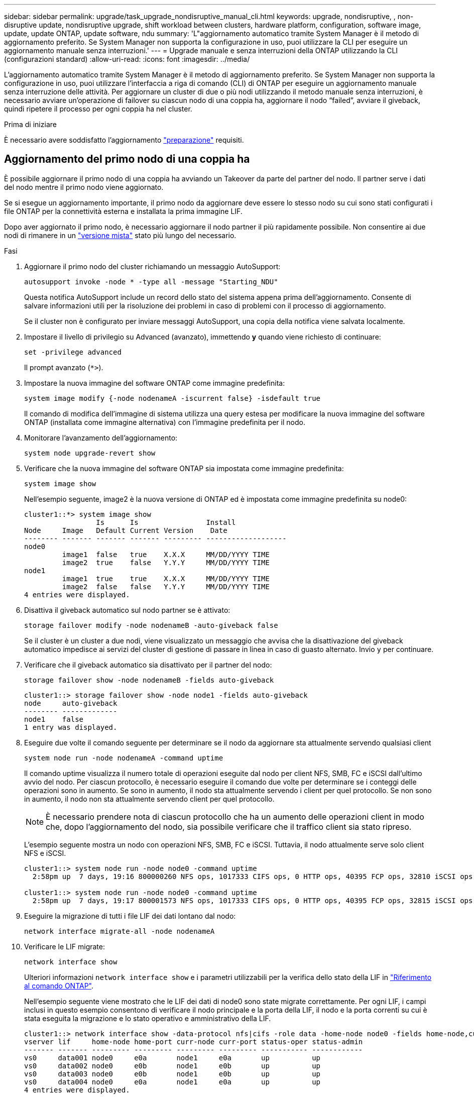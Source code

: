 ---
sidebar: sidebar 
permalink: upgrade/task_upgrade_nondisruptive_manual_cli.html 
keywords: upgrade, nondisruptive, , non-disruptive update, nondisruptive upgrade, shift workload between clusters, hardware platform, configuration, software image, update, update ONTAP, update software, ndu 
summary: 'L"aggiornamento automatico tramite System Manager è il metodo di aggiornamento preferito.  Se System Manager non supporta la configurazione in uso, puoi utilizzare la CLI per eseguire un aggiornamento manuale senza interruzioni.' 
---
= Upgrade manuale e senza interruzioni della ONTAP utilizzando la CLI (configurazioni standard)
:allow-uri-read: 
:icons: font
:imagesdir: ../media/


[role="lead"]
L'aggiornamento automatico tramite System Manager è il metodo di aggiornamento preferito.  Se System Manager non supporta la configurazione in uso, puoi utilizzare l'interfaccia a riga di comando (CLI) di ONTAP per eseguire un aggiornamento manuale senza interruzione delle attività.  Per aggiornare un cluster di due o più nodi utilizzando il metodo manuale senza interruzioni, è necessario avviare un'operazione di failover su ciascun nodo di una coppia ha, aggiornare il nodo "`failed`", avviare il giveback, quindi ripetere il processo per ogni coppia ha nel cluster.

.Prima di iniziare
È necessario avere soddisfatto l'aggiornamento link:prepare.html["preparazione"] requisiti.



== Aggiornamento del primo nodo di una coppia ha

È possibile aggiornare il primo nodo di una coppia ha avviando un Takeover da parte del partner del nodo. Il partner serve i dati del nodo mentre il primo nodo viene aggiornato.

Se si esegue un aggiornamento importante, il primo nodo da aggiornare deve essere lo stesso nodo su cui sono stati configurati i file ONTAP per la connettività esterna e installata la prima immagine LIF.

Dopo aver aggiornato il primo nodo, è necessario aggiornare il nodo partner il più rapidamente possibile. Non consentire ai due nodi di rimanere in un link:concept_mixed_version_requirements.html["versione mista"] stato più lungo del necessario.

.Fasi
. Aggiornare il primo nodo del cluster richiamando un messaggio AutoSupport:
+
[source, cli]
----
autosupport invoke -node * -type all -message "Starting_NDU"
----
+
Questa notifica AutoSupport include un record dello stato del sistema appena prima dell'aggiornamento. Consente di salvare informazioni utili per la risoluzione dei problemi in caso di problemi con il processo di aggiornamento.

+
Se il cluster non è configurato per inviare messaggi AutoSupport, una copia della notifica viene salvata localmente.

. Impostare il livello di privilegio su Advanced (avanzato), immettendo *y* quando viene richiesto di continuare:
+
[source, cli]
----
set -privilege advanced
----
+
Il prompt avanzato (`*>`).

. Impostare la nuova immagine del software ONTAP come immagine predefinita:
+
[source, cli]
----
system image modify {-node nodenameA -iscurrent false} -isdefault true
----
+
Il comando di modifica dell'immagine di sistema utilizza una query estesa per modificare la nuova immagine del software ONTAP (installata come immagine alternativa) con l'immagine predefinita per il nodo.

. Monitorare l'avanzamento dell'aggiornamento:
+
[source, cli]
----
system node upgrade-revert show
----
. Verificare che la nuova immagine del software ONTAP sia impostata come immagine predefinita:
+
[source, cli]
----
system image show
----
+
Nell'esempio seguente, image2 è la nuova versione di ONTAP ed è impostata come immagine predefinita su node0:

+
[listing]
----
cluster1::*> system image show
                 Is      Is                Install
Node     Image   Default Current Version    Date
-------- ------- ------- ------- --------- -------------------
node0
         image1  false   true    X.X.X     MM/DD/YYYY TIME
         image2  true    false   Y.Y.Y     MM/DD/YYYY TIME
node1
         image1  true    true    X.X.X     MM/DD/YYYY TIME
         image2  false   false   Y.Y.Y     MM/DD/YYYY TIME
4 entries were displayed.
----
. Disattiva il giveback automatico sul nodo partner se è attivato:
+
[source, cli]
----
storage failover modify -node nodenameB -auto-giveback false
----
+
Se il cluster è un cluster a due nodi, viene visualizzato un messaggio che avvisa che la disattivazione del giveback automatico impedisce ai servizi del cluster di gestione di passare in linea in caso di guasto alternato. Invio `y` per continuare.

. Verificare che il giveback automatico sia disattivato per il partner del nodo:
+
[source, cli]
----
storage failover show -node nodenameB -fields auto-giveback
----
+
[listing]
----
cluster1::> storage failover show -node node1 -fields auto-giveback
node     auto-giveback
-------- -------------
node1    false
1 entry was displayed.
----
. Eseguire due volte il comando seguente per determinare se il nodo da aggiornare sta attualmente servendo qualsiasi client
+
[source, cli]
----
system node run -node nodenameA -command uptime
----
+
Il comando uptime visualizza il numero totale di operazioni eseguite dal nodo per client NFS, SMB, FC e iSCSI dall'ultimo avvio del nodo. Per ciascun protocollo, è necessario eseguire il comando due volte per determinare se i conteggi delle operazioni sono in aumento. Se sono in aumento, il nodo sta attualmente servendo i client per quel protocollo. Se non sono in aumento, il nodo non sta attualmente servendo client per quel protocollo.

+

NOTE: È necessario prendere nota di ciascun protocollo che ha un aumento delle operazioni client in modo che, dopo l'aggiornamento del nodo, sia possibile verificare che il traffico client sia stato ripreso.

+
L'esempio seguente mostra un nodo con operazioni NFS, SMB, FC e iSCSI. Tuttavia, il nodo attualmente serve solo client NFS e iSCSI.

+
[listing]
----
cluster1::> system node run -node node0 -command uptime
  2:58pm up  7 days, 19:16 800000260 NFS ops, 1017333 CIFS ops, 0 HTTP ops, 40395 FCP ops, 32810 iSCSI ops

cluster1::> system node run -node node0 -command uptime
  2:58pm up  7 days, 19:17 800001573 NFS ops, 1017333 CIFS ops, 0 HTTP ops, 40395 FCP ops, 32815 iSCSI ops
----
. Eseguire la migrazione di tutti i file LIF dei dati lontano dal nodo:
+
[source, cli]
----
network interface migrate-all -node nodenameA
----
. Verificare le LIF migrate:
+
[source, cli]
----
network interface show
----
+
Ulteriori informazioni `network interface show` e i parametri utilizzabili per la verifica dello stato della LIF in link:https://docs.netapp.com/us-en/ontap-cli/network-interface-show.html["Riferimento al comando ONTAP"^].

+
Nell'esempio seguente viene mostrato che le LIF dei dati di node0 sono state migrate correttamente. Per ogni LIF, i campi inclusi in questo esempio consentono di verificare il nodo principale e la porta della LIF, il nodo e la porta correnti su cui è stata eseguita la migrazione e lo stato operativo e amministrativo della LIF.

+
[listing]
----
cluster1::> network interface show -data-protocol nfs|cifs -role data -home-node node0 -fields home-node,curr-node,curr-port,home-port,status-admin,status-oper
vserver lif     home-node home-port curr-node curr-port status-oper status-admin
------- ------- --------- --------- --------- --------- ----------- ------------
vs0     data001 node0     e0a       node1     e0a       up          up
vs0     data002 node0     e0b       node1     e0b       up          up
vs0     data003 node0     e0b       node1     e0b       up          up
vs0     data004 node0     e0a       node1     e0a       up          up
4 entries were displayed.
----
. Avviare un Takeover:
+
[source, cli]
----
storage failover takeover -ofnode nodenameA
----
+
Non specificare il parametro -option immediate, perché è necessario un normale Takeover per il nodo che viene sostituito per avviare la nuova immagine software. Se non hai eseguito la migrazione manuale dei LIF dal nodo, questi migrano automaticamente al partner ha del nodo per garantire che non ci siano interruzioni del servizio.

+
Il primo nodo si avvia nello stato in attesa di giveback.

+

NOTE: Se AutoSupport è attivato, viene inviato un messaggio AutoSupport che indica che il nodo non è al di fuori del quorum del cluster. È possibile ignorare questa notifica e procedere con l'aggiornamento.

. Verificare che l'acquisizione sia riuscita:
+
[source, cli]
----
storage failover show
----
+
Potrebbero essere visualizzati messaggi di errore che indicano una mancata corrispondenza della versione e problemi di formato della mailbox. Si tratta di un comportamento previsto che rappresenta uno stato temporaneo in un aggiornamento senza interruzioni e non è dannoso.

+
L'esempio seguente mostra che l'acquisizione è riuscita. Il nodo node0 si trova nello stato in attesa di giveback e il suo partner si trova nello stato in takeover.

+
[listing]
----
cluster1::> storage failover show
                              Takeover
Node           Partner        Possible State Description
-------------- -------------- -------- -------------------------------------
node0          node1          -        Waiting for giveback (HA mailboxes)
node1          node0          false    In takeover
2 entries were displayed.
----
. Attendere almeno otto minuti per rendere effettive le seguenti condizioni:
+
** Il multipathing client (se implementato) è stabilizzato.
** I client vengono ripristinati dalla pausa in un'operazione di i/o che si verifica durante il takeover.
+
Il tempo di ripristino è specifico del client e potrebbe richiedere più di otto minuti, a seconda delle caratteristiche delle applicazioni client.



. Restituire gli aggregati al primo nodo:
+
[source, cli]
----
storage failover giveback -ofnode nodenameA
----
+
Il giveback restituisce prima l'aggregato root al nodo partner, quindi, una volta terminato l'avvio del nodo, restituisce gli aggregati non root e tutte le LIF impostate per il ripristino automatico. Il nodo appena avviato inizia a fornire i dati ai client da ciascun aggregato non appena l'aggregato viene restituito.

. Verificare che tutti gli aggregati siano stati restituiti:
+
[source, cli]
----
storage failover show-giveback
----
+
Se il campo Stato giveback indica che non ci sono aggregati da restituire, tutti gli aggregati sono stati restituiti. Se il giveback viene veto, il comando visualizza l'avanzamento del giveback e il sottosistema che ha veto il giveback.

. Se non sono stati restituiti aggregati, attenersi alla seguente procedura:
+
.. Esaminare la soluzione alternativa al veto per determinare se si desidera risolvere la condizione "`veto`" o ignorare il veto.
.. Se necessario, risolvere la condizione "`veto`" descritta nel messaggio di errore, assicurandosi che tutte le operazioni identificate vengano terminate correttamente.
.. Eseguire nuovamente il comando giveback di failover dello storage.
+
Se si decide di eseguire l'override della condizione "`veto`", impostare il parametro -override-vetoes su true.



. Attendere almeno otto minuti per rendere effettive le seguenti condizioni:
+
** Il multipathing client (se implementato) è stabilizzato.
** I client vengono ripristinati dalla pausa in un'operazione di i/o che si verifica durante il giveback.
+
Il tempo di ripristino è specifico del client e potrebbe richiedere più di otto minuti, a seconda delle caratteristiche delle applicazioni client.



. Verificare che l'aggiornamento sia stato completato correttamente per il nodo:
+
.. Passare al livello di privilegio avanzato:
+
[source, cli]
----
set -privilege advanced
----
.. Verificare che lo stato di aggiornamento sia completo per il nodo:
+
[source, cli]
----
system node upgrade-revert show -node nodenameA
----
+
Lo stato deve essere indicato come completo.

+
Se lo stato non è completo, contattare il supporto tecnico.

.. Tornare al livello di privilegio admin:
+
[source, cli]
----
set -privilege admin
----


. Verificare che le porte del nodo siano in funzione:
+
[source, cli]
----
network port show -node nodenameA
----
+
È necessario eseguire questo comando su un nodo aggiornato alla versione successiva di ONTAP 9.

+
L'esempio seguente mostra che tutte le porte del nodo sono in funzione:

+
[listing]
----
cluster1::> network port show -node node0
                                                             Speed (Mbps)
Node   Port      IPspace      Broadcast Domain Link   MTU    Admin/Oper
------ --------- ------------ ---------------- ----- ------- ------------
node0
       e0M       Default      -                up       1500  auto/100
       e0a       Default      -                up       1500  auto/1000
       e0b       Default      -                up       1500  auto/1000
       e1a       Cluster      Cluster          up       9000  auto/10000
       e1b       Cluster      Cluster          up       9000  auto/10000
5 entries were displayed.
----
. Ripristinare i LIF al nodo:
+
[source, cli]
----
network interface revert *
----
+
Questo comando restituisce i LIF migrati dal nodo.

+
[listing]
----
cluster1::> network interface revert *
8 entries were acted on.
----
. Verificare che le LIF dei dati del nodo siano ripristinate correttamente al nodo e che siano in funzione:
+
[source, cli]
----
network interface show
----
+
L'esempio seguente mostra che tutti i dati LIF ospitati dal nodo sono ritornati correttamente al nodo e che il loro stato operativo è superiore:

+
[listing]
----
cluster1::> network interface show
            Logical    Status     Network            Current       Current Is
Vserver     Interface  Admin/Oper Address/Mask       Node          Port    Home
----------- ---------- ---------- ------------------ ------------- ------- ----
vs0
            data001      up/up    192.0.2.120/24     node0         e0a     true
            data002      up/up    192.0.2.121/24     node0         e0b     true
            data003      up/up    192.0.2.122/24     node0         e0b     true
            data004      up/up    192.0.2.123/24     node0         e0a     true
4 entries were displayed.
----
. Se in precedenza si è stabilito che questo nodo serve i client, verificare che il nodo stia fornendo servizio per ogni protocollo che in precedenza serviva:
+
[source, cli]
----
system node run -node nodenameA -command uptime
----
+
I conteggi delle operazioni vengono azzerati durante l'aggiornamento.

+
L'esempio seguente mostra che il nodo aggiornato ha ripreso a servire i propri client NFS e iSCSI:

+
[listing]
----
cluster1::> system node run -node node0 -command uptime
  3:15pm up  0 days, 0:16 129 NFS ops, 0 CIFS ops, 0 HTTP ops, 0 FCP ops, 2 iSCSI ops
----
. Riabilitare il giveback automatico sul nodo partner se era stato precedentemente disattivato:
+
[source, cli]
----
storage failover modify -node nodenameB -auto-giveback true
----


È necessario procedere all'aggiornamento del partner ha del nodo il più rapidamente possibile. Se è necessario sospendere il processo di aggiornamento per qualsiasi motivo, entrambi i nodi della coppia ha devono eseguire la stessa versione di ONTAP.



== Aggiornamento del nodo partner in una coppia ha

Dopo aver aggiornato il primo nodo di una coppia ha, si aggiorna il proprio partner avviando un Takeover su di esso. Il primo nodo serve i dati del partner mentre il nodo del partner viene aggiornato.

. Impostare il livello di privilegio su Advanced (avanzato), immettendo *y* quando viene richiesto di continuare:
+
[source, cli]
----
set -privilege advanced
----
+
Il prompt avanzato (`*>`).

. Impostare la nuova immagine del software ONTAP come immagine predefinita:
+
[source, cli]
----
system image modify {-node nodenameB -iscurrent false} -isdefault true
----
+
Il comando di modifica dell'immagine di sistema utilizza una query estesa per modificare la nuova immagine del software ONTAP (installata come immagine alternativa) come immagine predefinita per il nodo.

. Monitorare l'avanzamento dell'aggiornamento:
+
[source, cli]
----
system node upgrade-revert show
----
. Verificare che la nuova immagine del software ONTAP sia impostata come immagine predefinita:
+
[source, cli]
----
system image show
----
+
Nell'esempio seguente, `image2` È la nuova versione di ONTAP ed è impostata come immagine predefinita sul nodo:

+
[listing]
----
cluster1::*> system image show
                 Is      Is                Install
Node     Image   Default Current Version    Date
-------- ------- ------- ------- --------- -------------------
node0
         image1  false   false   X.X.X     MM/DD/YYYY TIME
         image2  true    true    Y.Y.Y     MM/DD/YYYY TIME
node1
         image1  false   true    X.X.X     MM/DD/YYYY TIME
         image2  true    false   Y.Y.Y     MM/DD/YYYY TIME
4 entries were displayed.
----
. Disattiva il giveback automatico sul nodo partner se è attivato:
+
[source, cli]
----
storage failover modify -node nodenameA -auto-giveback false
----
+
Se il cluster è un cluster a due nodi, viene visualizzato un messaggio che avvisa che la disattivazione del giveback automatico impedisce ai servizi del cluster di gestione di passare in linea in caso di guasto alternato. Invio `y` per continuare.

. Verificare che il giveback automatico sia disattivato per il nodo partner:
+
[source, cli]
----
storage failover show -node nodenameA -fields auto-giveback
----
+
[listing]
----
cluster1::> storage failover show -node node0 -fields auto-giveback
node     auto-giveback
-------- -------------
node0    false
1 entry was displayed.
----
. Eseguire due volte il seguente comando per determinare se il nodo da aggiornare sta attualmente servendo qualsiasi client:
+
[source, cli]
----
system node run -node nodenameB -command uptime
----
+
Il comando uptime visualizza il numero totale di operazioni eseguite dal nodo per client NFS, SMB, FC e iSCSI dall'ultimo avvio del nodo. Per ciascun protocollo, è necessario eseguire il comando due volte per determinare se i conteggi delle operazioni sono in aumento. Se sono in aumento, il nodo sta attualmente servendo i client per quel protocollo. Se non sono in aumento, il nodo non sta attualmente servendo client per quel protocollo.

+

NOTE: È necessario prendere nota di ciascun protocollo che ha un aumento delle operazioni client in modo che, dopo l'aggiornamento del nodo, sia possibile verificare che il traffico client sia stato ripreso.

+
L'esempio seguente mostra un nodo con operazioni NFS, SMB, FC e iSCSI. Tuttavia, il nodo attualmente serve solo client NFS e iSCSI.

+
[listing]
----
cluster1::> system node run -node node1 -command uptime
  2:58pm up  7 days, 19:16 800000260 NFS ops, 1017333 CIFS ops, 0 HTTP ops, 40395 FCP ops, 32810 iSCSI ops

cluster1::> system node run -node node1 -command uptime
  2:58pm up  7 days, 19:17 800001573 NFS ops, 1017333 CIFS ops, 0 HTTP ops, 40395 FCP ops, 32815 iSCSI ops
----
. Eseguire la migrazione di tutti i file LIF dei dati lontano dal nodo:
+
[source, cli]
----
network interface migrate-all -node nodenameB
----
. Verificare lo stato dei file LIF migrati:
+
[source, cli]
----
network interface show
----
+
Ulteriori informazioni `network interface show` e i parametri utilizzabili per la verifica dello stato della LIF in link:https://docs.netapp.com/us-en/ontap-cli/network-interface-show.html["Riferimento al comando ONTAP"^].

+
Nell'esempio seguente viene mostrato che le LIF dei dati di node1 sono state migrate correttamente. Per ogni LIF, i campi inclusi in questo esempio consentono di verificare il nodo principale e la porta della LIF, il nodo e la porta correnti su cui è stata eseguita la migrazione e lo stato operativo e amministrativo della LIF.

+
[listing]
----
cluster1::> network interface show -data-protocol nfs|cifs -role data -home-node node1 -fields home-node,curr-node,curr-port,home-port,status-admin,status-oper
vserver lif     home-node home-port curr-node curr-port status-oper status-admin
------- ------- --------- --------- --------- --------- ----------- ------------
vs0     data001 node1     e0a       node0     e0a       up          up
vs0     data002 node1     e0b       node0     e0b       up          up
vs0     data003 node1     e0b       node0     e0b       up          up
vs0     data004 node1     e0a       node0     e0a       up          up
4 entries were displayed.
----
. Avviare un Takeover:
+
[source, cli]
----
storage failover takeover -ofnode nodenameB -option allow-version-mismatch
----
+
Non specificare il parametro -option immediate, perché è necessario un normale Takeover per il nodo che viene sostituito per avviare la nuova immagine software. Se non hai eseguito la migrazione manuale dei LIF dal nodo, questi migrano automaticamente al partner ha del nodo, in modo da evitare interruzioni del servizio.

+
Viene visualizzato un avviso.  È necessario immettere `y` per continuare.

+
Il nodo preso in consegna si avvia fino allo stato in attesa di giveback.

+

NOTE: Se AutoSupport è attivato, viene inviato un messaggio AutoSupport che indica che il nodo non è al di fuori del quorum del cluster. È possibile ignorare questa notifica e procedere con l'aggiornamento.

. Verificare che l'acquisizione sia stata eseguita correttamente:
+
[source, cli]
----
storage failover show
----
+
L'esempio seguente mostra che l'acquisizione è riuscita. Il nodo node1 si trova nello stato in attesa di giveback e il suo partner si trova nello stato in takeover.

+
[listing]
----
cluster1::> storage failover show
                              Takeover
Node           Partner        Possible State Description
-------------- -------------- -------- -------------------------------------
node0          node1          -        In takeover
node1          node0          false    Waiting for giveback (HA mailboxes)
2 entries were displayed.
----
. Attendere almeno otto minuti per rendere effettive le seguenti condizioni:
+
+
** Il multipathing client (se implementato) è stabilizzato.
** I client vengono ripristinati dalla pausa in i/o che si verifica durante il takeover.
+
Il tempo di ripristino è specifico del client e potrebbe richiedere più di otto minuti, a seconda delle caratteristiche delle applicazioni client.



. Restituire gli aggregati al nodo partner:
+
[source, cli]
----
storage failover giveback -ofnode nodenameB
----
+
L'operazione di giveback restituisce prima l'aggregato root al nodo partner, quindi, una volta terminato l'avvio del nodo, restituisce gli aggregati non root e tutte le LIF impostate per il ripristino automatico. Il nodo appena avviato inizia a fornire i dati ai client da ciascun aggregato non appena l'aggregato viene restituito.

. Verificare che tutti gli aggregati siano restituiti:
+
[source, cli]
----
storage failover show-giveback
----
+
Se il campo Stato giveback indica che non ci sono aggregati da restituire, vengono restituiti tutti gli aggregati. Se il giveback viene vetoato, il comando visualizza l'avanzamento del giveback e il sottosistema che ha vetoato l'operazione di giveback.

. Se non vengono restituiti aggregati, attenersi alla seguente procedura:
+
.. Esaminare la soluzione alternativa al veto per determinare se si desidera risolvere la condizione "`veto`" o ignorare il veto.
.. Se necessario, risolvere la condizione "`veto`" descritta nel messaggio di errore, assicurandosi che tutte le operazioni identificate vengano terminate correttamente.
.. Eseguire nuovamente il comando giveback di failover dello storage.
+
Se si decide di eseguire l'override della condizione "`veto`", impostare il parametro -override-vetoes su true.



. Attendere almeno otto minuti per rendere effettive le seguenti condizioni:
+
** Il multipathing client (se implementato) è stabilizzato.
** I client vengono ripristinati dalla pausa in un'operazione di i/o che si verifica durante il giveback.
+
Il tempo di ripristino è specifico del client e potrebbe richiedere più di otto minuti, a seconda delle caratteristiche delle applicazioni client.



. Verificare che l'aggiornamento sia stato completato correttamente per il nodo:
+
.. Passare al livello di privilegio avanzato:
+
[source, cli]
----
set -privilege advanced
----
.. Verificare che lo stato di aggiornamento sia completo per il nodo:
+
[source, cli]
----
system node upgrade-revert show -node nodenameB
----
+
Lo stato deve essere indicato come completo.

+
Se lo stato non è completo, dal nodo eseguire `system node upgrade-revert upgrade` comando. Se il comando non completa l'aggiornamento, contattare il supporto tecnico.

.. Tornare al livello di privilegio admin:
+
[source, cli]
----
set -privilege admin
----


. Verificare che le porte del nodo siano in funzione:
+
[source, cli]
----
network port show -node nodenameB
----
+
Eseguire questo comando su un nodo che è stato aggiornato a ONTAP 9.4.

+
L'esempio seguente mostra che tutte le porte dati del nodo sono in funzione:

+
[listing]
----
cluster1::> network port show -node node1
                                                             Speed (Mbps)
Node   Port      IPspace      Broadcast Domain Link   MTU    Admin/Oper
------ --------- ------------ ---------------- ----- ------- ------------
node1
       e0M       Default      -                up       1500  auto/100
       e0a       Default      -                up       1500  auto/1000
       e0b       Default      -                up       1500  auto/1000
       e1a       Cluster      Cluster          up       9000  auto/10000
       e1b       Cluster      Cluster          up       9000  auto/10000
5 entries were displayed.
----
. Ripristinare i LIF al nodo:
+
[source, cli]
----
network interface revert *
----
+
Questo comando restituisce i LIF migrati dal nodo.

+
[listing]
----
cluster1::> network interface revert *
8 entries were acted on.
----
. Verificare che le LIF dei dati del nodo siano ripristinate correttamente al nodo e che siano in funzione:
+
[source, cli]
----
network interface show
----
+
L'esempio seguente mostra che tutti i dati LIF ospitati dal nodo vengono ripristinati correttamente nel nodo e che il loro stato operativo è superiore:

+
[listing]
----
cluster1::> network interface show
            Logical    Status     Network            Current       Current Is
Vserver     Interface  Admin/Oper Address/Mask       Node          Port    Home
----------- ---------- ---------- ------------------ ------------- ------- ----
vs0
            data001      up/up    192.0.2.120/24     node1         e0a     true
            data002      up/up    192.0.2.121/24     node1         e0b     true
            data003      up/up    192.0.2.122/24     node1         e0b     true
            data004      up/up    192.0.2.123/24     node1         e0a     true
4 entries were displayed.
----
. Se in precedenza si è stabilito che questo nodo serve i client, verificare che il nodo stia fornendo servizio per ogni protocollo che in precedenza serviva:
+
[source, cli]
----
system node run -node nodenameB -command uptime
----
+
I conteggi delle operazioni vengono azzerati durante l'aggiornamento.

+
L'esempio seguente mostra che il nodo aggiornato ha ripreso a servire i propri client NFS e iSCSI:

+
[listing]
----
cluster1::> system node run -node node1 -command uptime
  3:15pm up  0 days, 0:16 129 NFS ops, 0 CIFS ops, 0 HTTP ops, 0 FCP ops, 2 iSCSI ops
----
. Se questo era l'ultimo nodo del cluster da aggiornare, attivare una notifica AutoSupport:
+
[source, cli]
----
autosupport invoke -node * -type all -message "Finishing_NDU"
----
+
Questa notifica AutoSupport include un record dello stato del sistema appena prima dell'aggiornamento. Consente di salvare informazioni utili per la risoluzione dei problemi in caso di problemi con il processo di aggiornamento.

+
Se il cluster non è configurato per inviare messaggi AutoSupport, una copia della notifica viene salvata localmente.

. Verificare che il nuovo software ONTAP sia in esecuzione su entrambi i nodi della coppia ha:
+
[source, cli]
----
set -privilege advanced
----
+
[source, cli]
----
system node image show
----
+
Nell'esempio seguente, image2 è la versione aggiornata di ONTAP ed è la versione predefinita su entrambi i nodi:

+
[listing]
----
cluster1::*> system node image show
                 Is      Is                Install
Node     Image   Default Current Version    Date
-------- ------- ------- ------- --------- -------------------
node0
         image1  false   false   X.X.X     MM/DD/YYYY TIME
         image2  true    true    Y.Y.Y     MM/DD/YYYY TIME
node1
         image1  false   false   X.X.X     MM/DD/YYYY TIME
         image2  true    true    Y.Y.Y     MM/DD/YYYY TIME
4 entries were displayed.
----
. Riabilitare il giveback automatico sul nodo partner se era stato precedentemente disattivato:
+
[source, cli]
----
storage failover modify -node nodenameA -auto-giveback true
----
. Verificare che il cluster sia in quorum e che i servizi siano in esecuzione utilizzando `cluster show` e. `cluster ring show` (livello di privilegi avanzati).
+
È necessario eseguire questo passaggio prima di aggiornare eventuali coppie ha aggiuntive.

. Tornare al livello di privilegio admin:
+
[source, cli]
----
set -privilege admin
----
. Aggiorna eventuali coppie ha aggiuntive.


.Informazioni correlate
* link:https://docs.netapp.com/us-en/ontap-cli/system-node-autosupport-invoke.html["chiamata AutoSupport"^]
* link:https://docs.netapp.com/us-en/ontap-cli/search.html?q=system+image["immagine di sistema"^]
* link:https://docs.netapp.com/us-en/ontap-cli/search.html?q=system+node["nodo di sistema"^]
* link:https://docs.netapp.com/us-en/ontap-cli/search.html?q=storage+failover["failover dello storage"^]
* link:https://docs.netapp.com/us-en/ontap-cli/search.html?q=network+interface["interfaccia di rete"^]
* link:https://docs.netapp.com/us-en/ontap-cli/search.html?q=network+port+show["porta di rete"^]
* link:https://docs.netapp.com/us-en/ontap-cli/search.html?q=set["set -privilege advanced"^]

